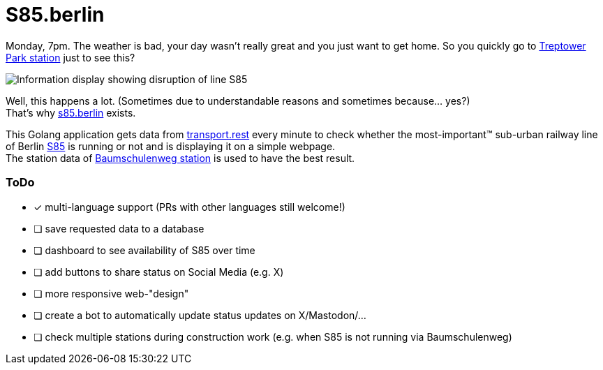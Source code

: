 = S85.berlin

Monday, 7pm. The weather is bad, your day wasn't really great and you just want to get home. So you quickly go to https://en.wikipedia.org/wiki/Berlin_Treptower_Park_station[Treptower Park station] just to see this?

image::.github/not_running.jpg["Information display showing disruption of line S85"]

Well, this happens a lot. (Sometimes due to understandable reasons and sometimes because... yes?) +
That's why https://s85.berlin[s85.berlin] exists.

This Golang application gets data from https://transport.rest[transport.rest] every minute to check whether the most-important(TM) sub-urban railway line of Berlin https://sbahn.berlin/en/plan-a-journey/s85/[S85] is running or not and is displaying it on a simple webpage. +
The station data of https://en.wikipedia.org/wiki/Baumschulenweg_station[Baumschulenweg station] is used to have the best result.

=== ToDo

* [x] multi-language support (PRs with other languages still welcome!)
* [ ] save requested data to a database
* [ ] dashboard to see availability of S85 over time
* [ ] add buttons to share status on Social Media (e.g. X)
* [ ] more responsive web-"design"
* [ ] create a bot to automatically update status updates on X/Mastodon/...
* [ ] check multiple stations during construction work (e.g. when S85 is not running via Baumschulenweg)